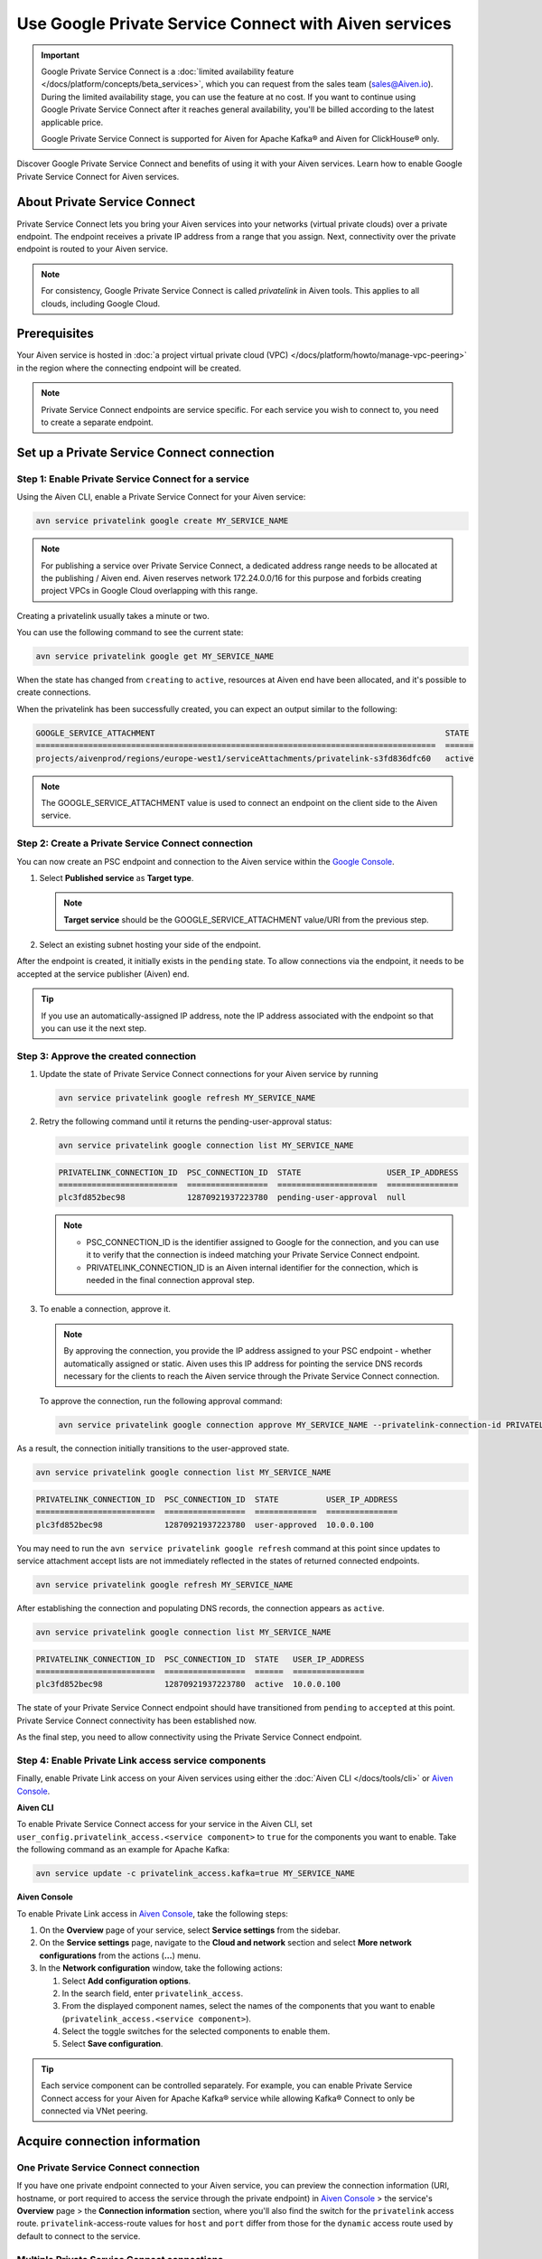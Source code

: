 Use Google Private Service Connect with Aiven services 
=======================================================

.. important::

    Google Private Service Connect is a :doc:`limited availability feature </docs/platform/concepts/beta_services>`, which you can request from the sales team (sales@Aiven.io). During the limited availability stage, you can use the feature at no cost. If you want to continue using Google Private Service Connect after it reaches general availability, you'll be billed according to the latest applicable price.

    Google Private Service Connect is supported for Aiven for Apache Kafka® and Aiven for ClickHouse® only.

Discover Google Private Service Connect and benefits of using it with your Aiven services. Learn how to enable Google Private Service Connect for Aiven services.

About Private Service Connect
-----------------------------

Private Service Connect lets you bring your Aiven services into your networks (virtual private clouds) over a private endpoint. The endpoint receives a private IP address from a range that you assign. Next, connectivity over the private endpoint is routed to your Aiven service.

.. note::

   For consistency, Google Private Service Connect is called *privatelink* in Aiven tools. This applies to all clouds, including Google Cloud.

Prerequisites
-------------

Your Aiven service is hosted in :doc:`a project virtual private cloud (VPC) </docs/platform/howto/manage-vpc-peering>` in the region where the connecting endpoint will be created.

.. note::
   Private Service Connect endpoints are service specific. For each service you wish to connect to, you need to create a separate endpoint.

Set up a Private Service Connect connection
-------------------------------------------

Step 1: Enable Private Service Connect for a service
~~~~~~~~~~~~~~~~~~~~~~~~~~~~~~~~~~~~~~~~~~~~~~~~~~~~

Using the Aiven CLI, enable a Private Service Connect for your Aiven service:

.. code:: shell

    avn service privatelink google create MY_SERVICE_NAME

.. note::
   For publishing a service over Private Service Connect, a dedicated address range needs to be allocated at the publishing / Aiven end. Aiven reserves network 172.24.0.0/16 for this purpose and forbids creating project VPCs in Google Cloud overlapping with this range.

Creating a privatelink usually takes a minute or two.

You can use the following command to see the current state:

.. code:: shell

    avn service privatelink google get MY_SERVICE_NAME

When the state has changed from ``creating`` to ``active``, resources at Aiven end have been allocated, and it's possible to create connections.

When the privatelink has been successfully created, you can expect an output similar to the following:

.. code:: shell

    GOOGLE_SERVICE_ATTACHMENT                                                             STATE
    ====================================================================================  ======
    projects/aivenprod/regions/europe-west1/serviceAttachments/privatelink-s3fd836dfc60   active

.. note::
   The GOOGLE_SERVICE_ATTACHMENT value is used to connect an endpoint on the client side to the Aiven service.

Step 2: Create a Private Service Connect connection
~~~~~~~~~~~~~~~~~~~~~~~~~~~~~~~~~~~~~~~~~~~~~~~~~~~

You can now create an PSC endpoint and connection to the Aiven service within the `Google Console <https://console.cloud.google.com/net-services/psc/addConsumer>`_.

1. Select **Published service** as **Target type**.

   .. note::
      **Target service** should be the GOOGLE_SERVICE_ATTACHMENT value/URI from the previous step.

2. Select an existing subnet hosting your side of the endpoint.

After the endpoint is created, it initially exists in the ``pending`` state. To allow connections via the endpoint, it needs to be accepted at the service publisher (Aiven) end.

.. tip::
   If you use an automatically-assigned IP address, note the IP address associated with the endpoint so that you can use it the next step.

Step 3: Approve the created connection
~~~~~~~~~~~~~~~~~~~~~~~~~~~~~~~~~~~~~~

1. Update the state of Private Service Connect connections for your Aiven service by running

   .. code:: shell

      avn service privatelink google refresh MY_SERVICE_NAME

2. Retry the following command until it returns the pending-user-approval status:

   .. code:: shell

      avn service privatelink google connection list MY_SERVICE_NAME

   .. code:: shell

      PRIVATELINK_CONNECTION_ID  PSC_CONNECTION_ID  STATE                  USER_IP_ADDRESS
      =========================  =================  =====================  ===============
      plc3fd852bec98             12870921937223780  pending-user-approval  null

   .. note::
    
      * PSC_CONNECTION_ID is the identifier assigned to Google for the connection, and you can use it to verify that the connection is indeed matching your Private Service Connect endpoint.

      * PRIVATELINK_CONNECTION_ID is an Aiven internal identifier for the connection, which is needed in the final connection approval step.

3. To enable a connection, approve it.

   .. note::
     
      By approving the connection, you provide the IP address assigned to your PSC endpoint - whether automatically assigned or static. Aiven uses this IP address for pointing the service DNS records necessary for the clients to reach the Aiven service through the Private Service Connect connection.

   To approve the connection, run the following approval command:

   .. code:: shell

      avn service privatelink google connection approve MY_SERVICE_NAME --privatelink-connection-id PRIVATELINK_CONNECTION_ID --user-ip-address PSC_ENDPOINT_IP_ADDRESS

As a result, the connection initially transitions to the user-approved state.

.. code:: shell

    avn service privatelink google connection list MY_SERVICE_NAME

.. code:: shell

    PRIVATELINK_CONNECTION_ID  PSC_CONNECTION_ID  STATE          USER_IP_ADDRESS
    =========================  =================  =============  ===============
    plc3fd852bec98             12870921937223780  user-approved  10.0.0.100

You may need to run the ``avn service privatelink google refresh`` command at this point since updates to service attachment accept lists are not immediately reflected in the states of returned connected endpoints.

.. code:: shell

    avn service privatelink google refresh MY_SERVICE_NAME

After establishing the connection and populating DNS records, the connection appears as ``active``.

.. code:: shell

    avn service privatelink google connection list MY_SERVICE_NAME

.. code:: shell

    PRIVATELINK_CONNECTION_ID  PSC_CONNECTION_ID  STATE   USER_IP_ADDRESS
    =========================  =================  ======  ===============
    plc3fd852bec98             12870921937223780  active  10.0.0.100

The state of your Private Service Connect endpoint should have transitioned from ``pending`` to ``accepted`` at this point. Private Service Connect connectivity has been established now.

As the final step, you need to allow connectivity using the Private Service Connect endpoint.

Step 4: Enable Private Link access service components
~~~~~~~~~~~~~~~~~~~~~~~~~~~~~~~~~~~~~~~~~~~~~~~~~~~~~

Finally, enable Private Link access on your Aiven services using either the :doc:`Aiven CLI </docs/tools/cli>` or `Aiven Console <https://console.aiven.io/>`_.

**Aiven CLI**

To enable Private Service Connect access for your service in the Aiven CLI, set ``user_config.privatelink_access.<service component>`` to ``true`` for the components you want to enable. Take the following command as an example for Apache Kafka:

.. code:: shell

    avn service update -c privatelink_access.kafka=true MY_SERVICE_NAME

**Aiven Console**

To enable Private Link access in `Aiven Console <https://console.aiven.io/>`_, take the following steps:

#. On the **Overview** page of your service, select **Service settings** from the sidebar.
#. On the **Service settings** page, navigate to the **Cloud and network** section and select **More network configurations** from the actions (**...**) menu.
#. In the **Network configuration** window, take the following actions:

   #. Select **Add configuration options**.
   #. In the search field, enter ``privatelink_access``.
   #. From the displayed component names, select the names of the components that you want to enable (``privatelink_access.<service component>``).
   #. Select the toggle switches for the selected components to enable them.
   #. Select **Save configuration**.

.. Tip::

    Each service component can be controlled separately. For example, you can enable Private Service Connect access for your Aiven for Apache Kafka® service while allowing Kafka® Connect to only be connected via VNet peering.

Acquire connection information
------------------------------

One Private Service Connect connection
~~~~~~~~~~~~~~~~~~~~~~~~~~~~~~~~~~~~~~

If you have one private endpoint connected to your Aiven service, you can preview the connection information (URI, hostname, or port required to access the service through the private endpoint) in `Aiven Console <https://console.aiven.io/>`_ > the service's **Overview** page > the **Connection information** section, where you'll also find the switch for the ``privatelink`` access route. ``privatelink``-access-route values for ``host`` and ``port`` differ from those for the ``dynamic`` access route used by default to connect to the service.

Multiple Private Service Connect connections
~~~~~~~~~~~~~~~~~~~~~~~~~~~~~~~~~~~~~~~~~~~~

Use CLI to acquire connection information for more than one Private Service Connect connection.

Each endpoint (connection) has PRIVATELINK_CONNECTION_ID, which you can check using the :doc:`avn service privatelink google connection list SERVICE_NAME </docs/tools/cli/service/privatelink>` command.

To acquire connection information for your service component using Private Service Connect, run the :doc:`avn service connection-info </docs/tools/cli/service/connection-info>` command.

* For SSL connection information for your service component using Private Service Connect, run the following command:

  .. code-block:: bash

     avn service connection-info UTILITY_NAME SERVICE_NAME -p PRIVATELINK_CONNECTION_ID

.. topic:: Where

  * UTILITY_NAME is ``kcat``, for example
  * SERVICE_NAME is ``kafka-12a3b4c5``, for example
  * PRIVATELINK_CONNECTION_ID is ``plc39413abcdef``, for example

* For SASL connection information for Aiven for Apache Kafka® service components using Private Service Connect, run the following command:

  .. code-block:: bash

     avn service connection-info UTILITY_NAME SERVICE_NAME -p PRIVATELINK_CONNECTION_ID -a sasl

.. topic:: Where

  * UTILITY_NAME is ``kcat``, for example
  * SERVICE_NAME is ``kafka-12a3b4c5``, for example
  * PRIVATELINK_CONNECTION_ID is ``plc39413abcdef``, for example

.. note::

   SSL certificates and SASL credentials are the same for all the connections.

Delete a Private Link service
------------------------------
Use the :doc:`Aiven CLI </docs/tools/cli>` to delete the Private Service Connect connection for a service:

.. code:: shell

    avn service privatelink google delete MY_SERVICE_NAME

